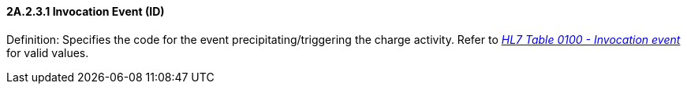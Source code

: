 ==== 2A.2.3.1 Invocation Event (ID)

Definition: Specifies the code for the event precipitating/triggering the charge activity. Refer to file:///E:\V2\v2.9%20final%20Nov%20from%20Frank\V29_CH02C_Tables.docx#HL70100[_HL__7 Table 010__0 - Invocation_ _event_] for valid values.

